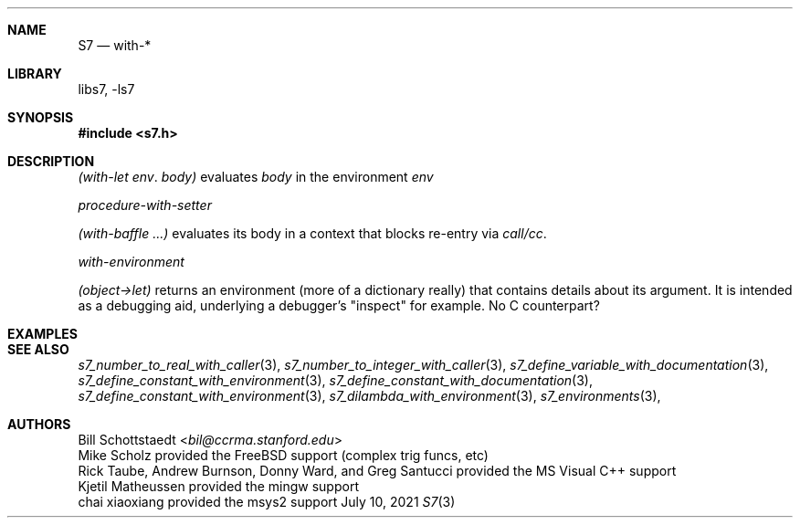 .Dd July 10, 2021
.Dt S7 3
.Sh NAME
.Nm S7
.Nd with-* 
.Sh LIBRARY
libs7, -ls7
.Sh SYNOPSIS
.In s7.h
.Sh DESCRIPTION
.Pp
.Em (with-let env . body)
evaluates
.Em body
in the environment
.Em env
.Pp
.Em procedure-with-setter
.Pp
.Em (with-baffle ...)
evaluates its body in a context that blocks re-entry via
.Em call/cc .
.Pp
.Em with-environment
.Pp
.Em (object->let)
returns an environment (more of a dictionary really) that contains details about its argument. It is intended as a debugging aid, underlying a debugger's "inspect" for example. No C counterpart?
.Sh EXAMPLES
.Sh SEE ALSO
.Xr s7_number_to_real_with_caller 3 ,
.Xr s7_number_to_integer_with_caller 3 ,
.Xr s7_define_variable_with_documentation 3 ,
.Xr s7_define_constant_with_environment 3 ,
.Xr s7_define_constant_with_documentation 3 ,
.Xr s7_define_constant_with_environment 3 ,
.Xr s7_dilambda_with_environment 3 ,
.Xr s7_environments 3 ,
.Sh AUTHORS
.An Bill Schottstaedt Aq Mt bil@ccrma.stanford.edu
.An Mike Scholz
provided the FreeBSD support (complex trig funcs, etc)
.An Rick Taube, Andrew Burnson, Donny Ward, and Greg Santucci
provided the MS Visual C++ support
.An Kjetil Matheussen
provided the mingw support
.An chai xiaoxiang
provided the msys2 support
